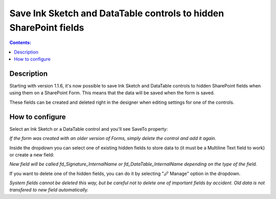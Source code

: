 Save Ink Sketch and DataTable controls to hidden SharePoint fields
===========================================================================

.. contents:: Contents:
 :local:
 :depth: 1

Description
--------------------------------------------------
Starting with version 1.1.6, it's now possible to save Ink Sketch and DataTable controls 
to hidden SharePoint fields when using them on a SharePoint Form. This means that the data will be saved when the form is saved.

These fields can be created and deleted right in the designer when editing settings for one of the controls.

How to configure
--------------------------------------------------
Select an Ink Sketch or a DataTable control and you'll see SaveTo property:

.. image:: ../images/how-to/save-table-signature/SaveTo.png
   :alt: SaveTo property

*If the form was created with an older version of Forms, simply delete the control and add it again.*

Inside the dropdown you can select one of existing hidden fields to store data to (it must be a Multiline Text field to work) or create a new field:

.. image:: ../images/how-to/save-table-signature/AddNew.png
   :alt: Add new fields

*New field will be called fd_Signature_InternalName or fd_DataTable_InternalName depending on the type of the field.*

If you want to delete one of the hidden fields, you can do it by selecting "🖉 Manage" option in the dropdown. 

.. image:: ../images/how-to/save-table-signature/ManageFields.png
   :alt: Delete hidden fields

*System fields cannot be deleted this way, but be careful not to delete one of important fields by accident. Old data is not transfered to new field automatically.*